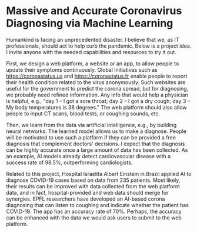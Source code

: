 * Massive and Accurate Coronavirus Diagnosing via Machine Learning

Humankind is facing an unprecedented disaster. I believe that we, as
IT professionals, should act to help curb the pandemic. Below is a
project idea. I invite anyone with the needed capabilities and
resources to try it out.

First, we design a web platform, a website or an app, to allow people
to update their symptoms continuously. Global Initiatives such as
https://coronastatus.us and https://coronastatus.fr enable people to
report their health condition related to the virus anonymously. Such
websites are useful for the government to predict the corona spread,
but for diagnosing, we probably need refined information. Any info
that would help a physician is helpful, e.g., "day 1 – I got a sore
throat; day 2 – I got a dry cough; day 3 – My body temperatures is 38
degrees." The web platform should also allow people to input CT scans,
blood tests, or coughing sounds, etc.

Then, we learn from the data via artificial intelligence, e.g., by
building neural networks. The learned model allows us to make a
diagnose. People will be motivated to use such a platform if they can
be provided a free diagnosis that complement doctors' decisions. I
expect that the diagnosis can be highly accurate once a large amount
of data has been collected. As an example, AI models already detect
cardiovascular disease with a success rate of 98.5%, outperforming
cardiologists.

Related to this project, Hospital Israelita Albert Einstein in Brazil
applied AI to diagnose COVID-19 cases based on data from 235
patients. Most likely, their results can be improved with data
collected from the web platform data, and in fact, hospital-provided
and web data should merge for synergies. EPFL researchers have
developed an AI-based corona diagnosing that can listen to coughing
and indicate whether the patient has COVID-19. The app has an accuracy
rate of 70%. Perhaps, the accuracy can be enhanced with the data we
would ask users to submit to the web platform.
